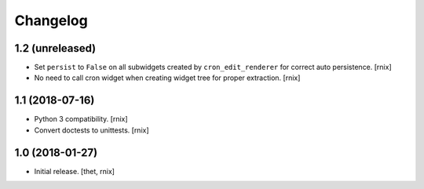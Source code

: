 Changelog
=========

1.2 (unreleased)
----------------

- Set ``persist`` to ``False`` on all subwidgets created by
  ``cron_edit_renderer`` for correct auto persistence.
  [rnix]

- No need to call cron widget when creating widget tree for proper extraction.
  [rnix]


1.1 (2018-07-16)
----------------

- Python 3 compatibility.
  [rnix]

- Convert doctests to unittests.
  [rnix]


1.0 (2018-01-27)
----------------

- Initial release.
  [thet, rnix]
